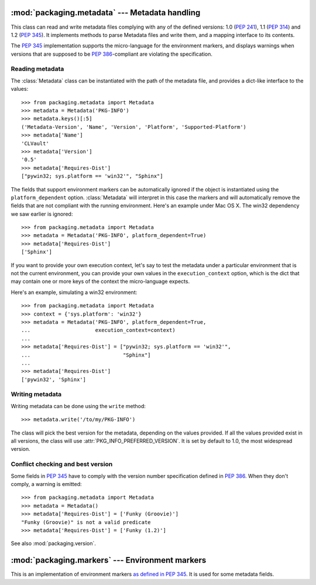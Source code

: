 :mod:`packaging.metadata` --- Metadata handling
===============================================

.. module:: packaging.metadata
   :synopsis: Class holding the metadata of a release.


.. TODO use sphinx-autogen to generate basic doc from the docstrings

.. class:: Metadata

   This class can read and write metadata files complying with any of the
   defined versions: 1.0 (:PEP:`241`), 1.1 (:PEP:`314`) and 1.2 (:PEP:`345`).  It
   implements methods to parse Metadata files and write them, and a mapping
   interface to its contents.

   The :PEP:`345` implementation supports the micro-language for the environment
   markers, and displays warnings when versions that are supposed to be
   :PEP:`386`-compliant are violating the specification.


Reading metadata
----------------

The :class:`Metadata` class can be instantiated
with the path of the metadata file, and provides a dict-like interface to the
values::

   >>> from packaging.metadata import Metadata
   >>> metadata = Metadata('PKG-INFO')
   >>> metadata.keys()[:5]
   ('Metadata-Version', 'Name', 'Version', 'Platform', 'Supported-Platform')
   >>> metadata['Name']
   'CLVault'
   >>> metadata['Version']
   '0.5'
   >>> metadata['Requires-Dist']
   ["pywin32; sys.platform == 'win32'", "Sphinx"]


The fields that support environment markers can be automatically ignored if
the object is instantiated using the ``platform_dependent`` option.
:class:`Metadata` will interpret in this case
the markers and will automatically remove the fields that are not compliant
with the running environment. Here's an example under Mac OS X. The win32
dependency we saw earlier is ignored::

   >>> from packaging.metadata import Metadata
   >>> metadata = Metadata('PKG-INFO', platform_dependent=True)
   >>> metadata['Requires-Dist']
   ['Sphinx']


If you want to provide your own execution context, let's say to test the
metadata under a particular environment that is not the current environment,
you can provide your own values in the ``execution_context`` option, which
is the dict that may contain one or more keys of the context the micro-language
expects.

Here's an example, simulating a win32 environment::

   >>> from packaging.metadata import Metadata
   >>> context = {'sys.platform': 'win32'}
   >>> metadata = Metadata('PKG-INFO', platform_dependent=True,
   ...                     execution_context=context)
   ...
   >>> metadata['Requires-Dist'] = ["pywin32; sys.platform == 'win32'",
   ...                              "Sphinx"]
   ...
   >>> metadata['Requires-Dist']
   ['pywin32', 'Sphinx']


Writing metadata
----------------

Writing metadata can be done using the ``write`` method::

   >>> metadata.write('/to/my/PKG-INFO')

The class will pick the best version for the metadata, depending on the values
provided. If all the values provided exist in all versions, the class will
use :attr:`PKG_INFO_PREFERRED_VERSION`.  It is set by default to 1.0, the most
widespread version.


Conflict checking and best version
----------------------------------

Some fields in :PEP:`345` have to comply with the version number specification
defined in :PEP:`386`.  When they don't comply, a warning is emitted::

   >>> from packaging.metadata import Metadata
   >>> metadata = Metadata()
   >>> metadata['Requires-Dist'] = ['Funky (Groovie)']
   "Funky (Groovie)" is not a valid predicate
   >>> metadata['Requires-Dist'] = ['Funky (1.2)']

See also :mod:`packaging.version`.


.. TODO talk about check()


:mod:`packaging.markers` --- Environment markers
================================================

.. module:: packaging.markers
   :synopsis: Micro-language for environment markers


This is an implementation of environment markers `as defined in PEP 345
<http://www.python.org/dev/peps/pep-0345/#environment-markers>`_.  It is used
for some metadata fields.

.. function:: interpret(marker, execution_context=None)

   Interpret a marker and return a boolean result depending on the environment.
   Example:

      >>> interpret("python_version > '1.0'")
      True
